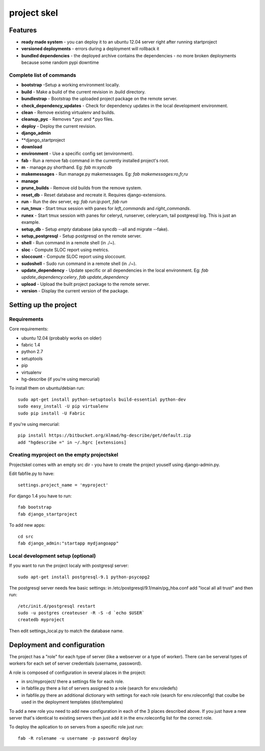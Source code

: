 =======================
     project skel
=======================

Features
========

* **ready made system** - you can deploy it to an ubuntu 12.04 server right after running startproject
* **versioned deployments** - errors during a deployment will rollback it
* **bundled dependencies** - the deployed archive contains the dependencies - no more broken deployments because some random pypi downtime

Complete list of commands
-------------------------

* **bootstrap** -Setup a working environment locally.
* **build** - Make a build of the current revision in .build directory.
* **bundlestrap** - Bootstrap the uploaded project package on the remote server.
* **check_dependency_updates** - Check for dependency updates in the local development environment.
* **clean** - Remove existing virtualenv and builds.
* **cleanup_pyc** - Removes \*.pyc and \*.pyo files.
* **deploy** - Deploy the current revision.
* **django_admin**
* **django_startproject
* **download**
* **environment** - Use a specific config set (environment).
* **fab** - Run a remove fab command in the currently installed project's root.
* **m** - manage.py shorthand. Eg: `fab m:syncdb`
* **makemessages** - Run manage.py makemessages. Eg: `fab makemessages:ro,fr,ru`
* **manage**
* **prune_builds** - Remove old builds from the remove system.
* **reset_db** - Reset database and recreate it. Requires django-extensions.
* **run** - Run the dev server, eg: `fab run:ip:port`, `fab run`
* **run_tmux** - Start tmux session with panes for `left_commands` and `right_commands`.
* **runex** - Start tmux session with panes for celeryd, runserver, celerycam, tail postgresql log. This is just an example.
* **setup_db** - Setup *empty* database (aka syncdb --all and migrate --fake).
* **setup_postgresql** - Setup postgresql on the remote server.
* **shell** - Run command in a remote shell (in ./~).
* **sloc** - Compute SLOC report using metrics.
* **sloccount** - Compute SLOC report using sloccount.
* **sudoshell** - Sudo run command in a remote shell (in ./~).
* **update_dependency** - Update specific or all dependencies in the local environment. Eg: `fab update_dependency:celery`, `fab update_dependency`
* **upload** - Upload the built project package to the remote server.
* **version** - Display the current version of the package.



Setting up the project
======================

Requirements
------------

Core requirements:

- ubuntu 12.04 (probably works on older)
- fabric 1.4
- python 2.7
- setuptools
- pip
- virtualenv
- hg-describe (if you're using mercurial)


To install them on ubuntu/debian run::

    sudo apt-get install python-setuptools build-essential python-dev
    sudo easy_install -U pip virtualenv
    sudo pip install -U Fabric

If you're using mercurial::

    pip install https://bitbucket.org/Almad/hg-describe/get/default.zip
    add "hgdescribe =" in ~/.hgrc [extensions]

Creating myproject on the empty projectskel
-------------------------------------------

Projectskel comes with an empty src dir - you have to create the project youself
using django-admin.py.

Edit fabfile.py to have::

    settings.project_name = 'myproject'

For django 1.4 you have to run::

    fab bootstrap
    fab django_startproject

To add new apps::

    cd src
    fab django_admin:"startapp mydjangoapp"


Local development setup (optional)
----------------------------------

If you want to run the project localy with postgresql server::

    sudo apt-get install postgresql-9.1 python-psycopg2

The postgresql server needs few basic settings: in
/etc/postgresql/9.1/main/pg_hba.conf add "local all all trust" and then run::

    /etc/init.d/postgresql restart
    sudo -u postgres createuser -R -S -d `echo $USER`
    createdb myproject

Then edit settings_local.py to match the database name.

Deployment and configuration
============================

The project has a "role" for each type of server (like a webserver or a type of
worker). There can be serveral types of workers for each set of server
credentials (username, password).

A role is composed of configuration in several places in the project:

- in src/myproject/ there a settings file for each role.
- in fabfile.py there a list of servers assigned to a role (search for
  env.roledefs)
- in fabfile.py there an additional dictionary with settings for each role
  (search for env.roleconfig) that coulbe be used in the deployment templates (dist/templates)

To add a new role you need to add new configuration in each of the 3 places
described above. If you just have a new server that's identical to existing
servers then just add it in the env.roleconfig list for the correct role.

To deploy the aplication to on servers from a specific role just run::

    fab -R rolename -u username -p password deploy
